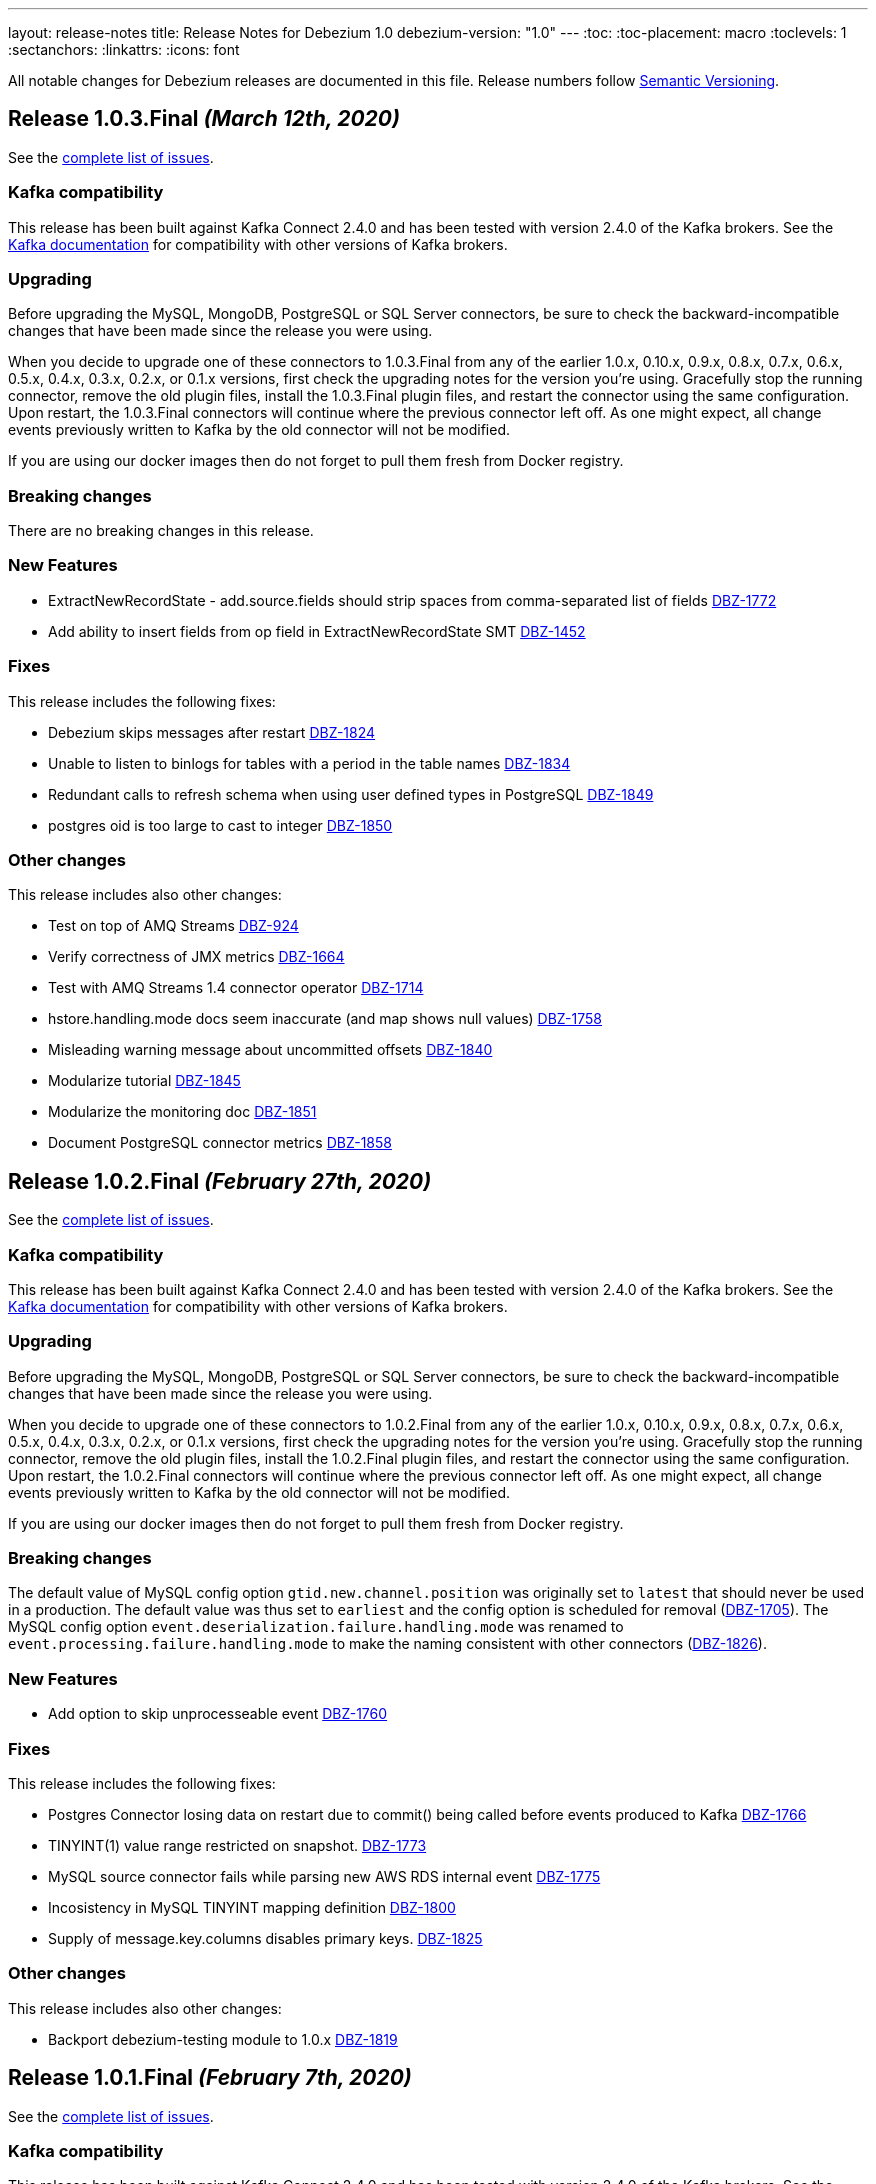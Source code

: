 ---
layout: release-notes
title: Release Notes for Debezium 1.0
debezium-version: "1.0"
---
:toc:
:toc-placement: macro
:toclevels: 1
:sectanchors:
:linkattrs:
:icons: font

All notable changes for Debezium releases are documented in this file.
Release numbers follow http://semver.org[Semantic Versioning].

toc::[]

[[release-1.0.3-final]]
== *Release 1.0.3.Final* _(March 12th, 2020)_

See the https://issues.redhat.com/secure/ReleaseNote.jspa?projectId=12317320&version=12344988[complete list of issues].

=== Kafka compatibility

This release has been built against Kafka Connect 2.4.0 and has been tested with version 2.4.0 of the Kafka brokers.
See the https://kafka.apache.org/documentation/#upgrade[Kafka documentation] for compatibility with other versions of Kafka brokers.

=== Upgrading

Before upgrading the MySQL, MongoDB, PostgreSQL or SQL Server connectors, be sure to check the backward-incompatible changes that have been made since the release you were using.

When you decide to upgrade one of these connectors to 1.0.3.Final from any of the earlier 1.0.x, 0.10.x, 0.9.x, 0.8.x, 0.7.x, 0.6.x, 0.5.x, 0.4.x, 0.3.x, 0.2.x, or 0.1.x versions,
first check the upgrading notes for the version you're using.
Gracefully stop the running connector, remove the old plugin files, install the 1.0.3.Final plugin files, and restart the connector using the same configuration.
Upon restart, the 1.0.3.Final connectors will continue where the previous connector left off.
As one might expect, all change events previously written to Kafka by the old connector will not be modified.

If you are using our docker images then do not forget to pull them fresh from Docker registry.

=== Breaking changes

There are no breaking changes in this release.

=== New Features

* ExtractNewRecordState - add.source.fields should strip spaces from comma-separated list of fields https://issues.jboss.org/browse/DBZ-1772[DBZ-1772]
* Add ability to insert fields from op field in ExtractNewRecordState SMT https://issues.jboss.org/browse/DBZ-1452[DBZ-1452]


=== Fixes

This release includes the following fixes:

* Debezium skips messages after restart https://issues.jboss.org/browse/DBZ-1824[DBZ-1824]
* Unable to listen to binlogs for tables with a period in the table names https://issues.jboss.org/browse/DBZ-1834[DBZ-1834]
* Redundant calls to refresh schema when using user defined types in PostgreSQL https://issues.jboss.org/browse/DBZ-1849[DBZ-1849]
* postgres oid is too large to cast to integer https://issues.jboss.org/browse/DBZ-1850[DBZ-1850]


=== Other changes

This release includes also other changes:

* Test on top of AMQ Streams https://issues.jboss.org/browse/DBZ-924[DBZ-924]
* Verify correctness of JMX metrics https://issues.jboss.org/browse/DBZ-1664[DBZ-1664]
* Test with AMQ Streams 1.4 connector operator https://issues.jboss.org/browse/DBZ-1714[DBZ-1714]
* hstore.handling.mode docs seem inaccurate (and map shows null values) https://issues.jboss.org/browse/DBZ-1758[DBZ-1758]
* Misleading warning message about uncommitted offsets https://issues.jboss.org/browse/DBZ-1840[DBZ-1840]
* Modularize tutorial https://issues.jboss.org/browse/DBZ-1845[DBZ-1845]
* Modularize the monitoring doc https://issues.jboss.org/browse/DBZ-1851[DBZ-1851]
* Document PostgreSQL connector metrics https://issues.jboss.org/browse/DBZ-1858[DBZ-1858]



[[release-1.0.2-final]]
== *Release 1.0.2.Final* _(February 27th, 2020)_

See the https://issues.redhat.com/secure/ReleaseNote.jspa?projectId=12317320&version=12344726[complete list of issues].

=== Kafka compatibility

This release has been built against Kafka Connect 2.4.0 and has been tested with version 2.4.0 of the Kafka brokers.
See the https://kafka.apache.org/documentation/#upgrade[Kafka documentation] for compatibility with other versions of Kafka brokers.

=== Upgrading

Before upgrading the MySQL, MongoDB, PostgreSQL or SQL Server connectors, be sure to check the backward-incompatible changes that have been made since the release you were using.

When you decide to upgrade one of these connectors to 1.0.2.Final from any of the earlier 1.0.x, 0.10.x, 0.9.x, 0.8.x, 0.7.x, 0.6.x, 0.5.x, 0.4.x, 0.3.x, 0.2.x, or 0.1.x versions,
first check the upgrading notes for the version you're using.
Gracefully stop the running connector, remove the old plugin files, install the 1.0.2.Final plugin files, and restart the connector using the same configuration.
Upon restart, the 1.0.2.Final connectors will continue where the previous connector left off.
As one might expect, all change events previously written to Kafka by the old connector will not be modified.

If you are using our docker images then do not forget to pull them fresh from Docker registry.

=== Breaking changes

The default value of MySQL config option `gtid.new.channel.position` was originally set to `latest` that should never be used in a production. The default value was thus set to `earliest` and the config option is scheduled for removal (https://issues.jboss.org/browse/DBZ-1705[DBZ-1705]).
The MySQL config option `event.deserialization.failure.handling.mode` was renamed to `event.processing.failure.handling.mode` to make the naming consistent with other connectors (https://issues.jboss.org/browse/DBZ-1826[DBZ-1826]).


=== New Features

* Add option to skip unprocesseable event https://issues.jboss.org/browse/DBZ-1760[DBZ-1760]


=== Fixes

This release includes the following fixes:

* Postgres Connector losing data on restart due to commit() being called before events produced to Kafka https://issues.jboss.org/browse/DBZ-1766[DBZ-1766]
* TINYINT(1) value range restricted on snapshot. https://issues.jboss.org/browse/DBZ-1773[DBZ-1773]
* MySQL source connector fails while parsing new AWS RDS internal event https://issues.jboss.org/browse/DBZ-1775[DBZ-1775]
* Incosistency in MySQL TINYINT mapping definition https://issues.jboss.org/browse/DBZ-1800[DBZ-1800]
* Supply of message.key.columns disables primary keys. https://issues.jboss.org/browse/DBZ-1825[DBZ-1825]


=== Other changes

This release includes also other changes:

* Backport debezium-testing module to 1.0.x  https://issues.jboss.org/browse/DBZ-1819[DBZ-1819]



[[release-1.0.1-final]]
== *Release 1.0.1.Final* _(February 7th, 2020)_

See the https://issues.redhat.com/secure/ReleaseNote.jspa?projectId=12317320&version=12344644[complete list of issues].

=== Kafka compatibility

This release has been built against Kafka Connect 2.4.0 and has been tested with version 2.4.0 of the Kafka brokers.
See the https://kafka.apache.org/documentation/#upgrade[Kafka documentation] for compatibility with other versions of Kafka brokers.

=== Upgrading

Before upgrading the MySQL, MongoDB, PostgreSQL or SQL Server connectors, be sure to check the backward-incompatible changes that have been made since the release you were using.

When you decide to upgrade one of these connectors to 1.0.1.Final from any of the earlier 1.0.x, 0.10.x, 0.9.x, 0.8.x, 0.7.x, 0.6.x, 0.5.x, 0.4.x, 0.3.x, 0.2.x, or 0.1.x versions,
first check the upgrading notes for the version you're using.
Gracefully stop the running connector, remove the old plugin files, install the 1.0.1.Final plugin files, and restart the connector using the same configuration.
Upon restart, the 1.0.1.Final connectors will continue where the previous connector left off.
As one might expect, all change events previously written to Kafka by the old connector will not be modified.

If you are using our docker images then do not forget to pull them fresh from Docker registry.

=== Breaking changes

Before updating the DecoderBufs logical decoding plug-in in your Postgres database to this new version (or when pulling the debezium/postgres container image for that new version), it is neccessary to upgrade the Debezium Postgres connector to 1.0.1.Final or 1.1.0.Alpha2 or later (https://issues.jboss.org/browse/DBZ-1052[DBZ-1052]).


=== New Features

There are no new features in this release.


=== Fixes

This release includes the following fixes:

* Make slot creation in PostgreSQL more resilient https://issues.jboss.org/browse/DBZ-1684[DBZ-1684]
* Support boolean as default for INT(1) column in MySQL https://issues.jboss.org/browse/DBZ-1689[DBZ-1689]
* SIGNAL statement is not recognized by DDL parser https://issues.jboss.org/browse/DBZ-1691[DBZ-1691]
* When using in embedded mode MYSQL connector fails https://issues.jboss.org/browse/DBZ-1693[DBZ-1693]
* Connector error after adding a new not null column to table in Postgres https://issues.jboss.org/browse/DBZ-1698[DBZ-1698]
* MySQL connector fails to parse trigger DDL https://issues.jboss.org/browse/DBZ-1699[DBZ-1699]
* MySQL connector doesn't use default value of connector.port https://issues.jboss.org/browse/DBZ-1712[DBZ-1712]
* ANTLR parser cannot parse MariaDB Table DDL with TRANSACTIONAL attribute https://issues.jboss.org/browse/DBZ-1733[DBZ-1733]
* Postgres connector does not support proxied connections https://issues.jboss.org/browse/DBZ-1738[DBZ-1738]
* GET DIAGNOSTICS statement not parseable https://issues.jboss.org/browse/DBZ-1740[DBZ-1740]
* MySql password logged out in debug log level https://issues.jboss.org/browse/DBZ-1748[DBZ-1748]


=== Other changes

This release includes also other changes:

* Add tests for using fallback values with default REPLICA IDENTITY https://issues.jboss.org/browse/DBZ-1158[DBZ-1158]
* Migrate all attribute name/value pairs to Antora component descriptors https://issues.jboss.org/browse/DBZ-1687[DBZ-1687]
* Remove overlap of different documentation config files https://issues.jboss.org/browse/DBZ-1729[DBZ-1729]
* Don't fail upon receiving unkown operation events https://issues.jboss.org/browse/DBZ-1747[DBZ-1747]
* Upgrade to Mongo Java Driver version 3.12.1 https://issues.jboss.org/browse/DBZ-1761[DBZ-1761]



[[release-1.0.0-final]]
== *Release 1.0.0.Final* _(December 18th, 2019)_

See the https://issues.redhat.com/secure/ReleaseNote.jspa?projectId=12317320&version=12343667[complete list of issues].

=== Kafka compatibility

This release has been built against Kafka Connect 2.4.0 and has been tested with version 2.4.0 of the Kafka brokers.
See the https://kafka.apache.org/documentation/#upgrade[Kafka documentation] for compatibility with other versions of Kafka brokers.

=== Upgrading

Before upgrading the MySQL, MongoDB, PostgreSQL or SQL Server connectors, be sure to check the backward-incompatible changes that have been made since the release you were using.

When you decide to upgrade one of these connectors to 1.0.0.Final from any of the earlier 1.0.x, 0.10.x, 0.9.x, 0.8.x, 0.7.x, 0.6.x, 0.5.x, 0.4.x, 0.3.x, 0.2.x, or 0.1.x versions,
first check the upgrading notes for the version you're using.
Gracefully stop the running connector, remove the old plugin files, install the 1.0.0.Final plugin files, and restart the connector using the same configuration.
Upon restart, the 1.0.0.Final connectors will continue where the previous connector left off.
As one might expect, all change events previously written to Kafka by the old connector will not be modified.

If you are using our docker images then do not forget to pull them fresh from Docker registry.

=== Breaking changes

The incubating `SerDes` type `io.debezium.serde.Serdes` introduced in Debezium 1.0.0.CR1 has been renamed into `io.debezium.serde.DebeziumSerdes` to avoid conflicting with the Apache Kafka type of the same simple name (https://issues.redhat.com/browse/DBZ-1670[DBZ-1670]).

Like other relational connectors, the MySQL connector now supports the option `snapshot.lock.timeout.ms`, defaulting to a timeout of 10 sec.
When upgrading a connector an doing new snapshots, this timeout now might apply, whereas the connector would have waited indefinitely before to obtain the required locks.
In that case the timeout should be adjusted as per your specific requirements (https://issues.redhat.com/browse/DBZ-1671[DBZ-1671]).

=== New Features

* Support streaming changes from SQL Server "AlwaysOn" replica https://issues.jboss.org/browse/DBZ-1642[DBZ-1642]


=== Fixes

This release includes the following fixes:

* Interpret Sql Server timestamp timezone correctly https://issues.jboss.org/browse/DBZ-1643[DBZ-1643]
* Sorting a HashSet only to put it back into a HashSet https://issues.jboss.org/browse/DBZ-1650[DBZ-1650]
* Function with RETURN only statement cannot be parsed https://issues.jboss.org/browse/DBZ-1659[DBZ-1659]
* Enum value resolution not working while streaming with wal2json or pgoutput https://issues.jboss.org/browse/DBZ-1680[DBZ-1680]


=== Other changes

This release includes also other changes:

* Globally ensure in tests that records can be serialized https://issues.jboss.org/browse/DBZ-824[DBZ-824]
* Allow upstream teststuite to run with productised dependencies https://issues.jboss.org/browse/DBZ-1658[DBZ-1658]
* Upgrade to latest PostgreSQL driver 42.2.9 https://issues.jboss.org/browse/DBZ-1660[DBZ-1660]
* Generate warning for connectors with automatically dropped slots https://issues.jboss.org/browse/DBZ-1666[DBZ-1666]
* Regression test for MySQL dates in snapshot being off by one  https://issues.jboss.org/browse/DBZ-1667[DBZ-1667]
* Rename Serdes to DebeziumSerdes https://issues.jboss.org/browse/DBZ-1670[DBZ-1670]
* Build against Apache Kafka 2.4 https://issues.jboss.org/browse/DBZ-1676[DBZ-1676]
* When PostgreSQL schema refresh fails, allow error to include root cause https://issues.jboss.org/browse/DBZ-1677[DBZ-1677]
* Prepare testsuite for RHEL 8 protobuf plugin RPM https://issues.jboss.org/browse/DBZ-1536[DBZ-1536]



[[release-1.0.0-cr1]]
== *Release 1.0.0.CR1* _(December 10th, 2019)_

See the https://issues.redhat.com/secure/ReleaseNote.jspa?projectId=12317320&version=12343169[complete list of issues].

=== Kafka compatibility

This release has been built against Kafka Connect 2.3.1 and has been tested with version 2.3.1 of the Kafka brokers.
See the https://kafka.apache.org/documentation/#upgrade[Kafka documentation] for compatibility with other versions of Kafka brokers.

=== Upgrading

Before upgrading the MySQL, MongoDB, PostgreSQL or SQL Server connectors, be sure to check the backward-incompatible changes that have been made since the release you were using.

When you decide to upgrade one of these connectors to 1.0.0.CR1 from any of the earlier 1.0.x, 0.10.x, 0.9.x, 0.8.x, 0.7.x, 0.6.x, 0.5.x, 0.4.x, 0.3.x, 0.2.x, or 0.1.x versions,
first check the upgrading notes for the version you're using.
Gracefully stop the running connector, remove the old plugin files, install the 1.0.0.CR1 plugin files, and restart the connector using the same configuration.
Upon restart, the 1.0.0.CR1 connectors will continue where the previous connector left off.
As one might expect, all change events previously written to Kafka by the old connector will not be modified.

If you are using our docker images then do not forget to pull them fresh from Docker registry.

=== Breaking changes

For the SQL Server and Oracle connectors, the snapshot mode `initial_schema_only` has been deprecated and will be removed in a future version. Please use `schema_only` instead (https://issues.redhat.com/browse/DBZ-585[DBZ-585]).


=== New Features

* Transaction level TRANSACTION_READ_COMMITTED not implemented https://issues.jboss.org/browse/DBZ-1480[DBZ-1480]
* Provide change event JSON Serde for Kafka Streams https://issues.jboss.org/browse/DBZ-1533[DBZ-1533]
* Provide MongoDB 4.2 image https://issues.jboss.org/browse/DBZ-1626[DBZ-1626]
* Support PostgreSQL enum types https://issues.jboss.org/browse/DBZ-920[DBZ-920]
* Upgrade container images to Java 11 https://issues.jboss.org/browse/DBZ-969[DBZ-969]
* Support MongoDB 4.0 transaction https://issues.jboss.org/browse/DBZ-1215[DBZ-1215]
* Make connection timeout configurable in MySQL connection URL https://issues.jboss.org/browse/DBZ-1632[DBZ-1632]
* Support for arrays of uuid (_uuid) https://issues.jboss.org/browse/DBZ-1637[DBZ-1637]
* Add test matrix for SQL Server https://issues.jboss.org/browse/DBZ-1644[DBZ-1644]


=== Fixes

This release includes the following fixes:

* Empty history topic treated as not existing https://issues.jboss.org/browse/DBZ-1201[DBZ-1201]
* Incorrect handling of type alias https://issues.jboss.org/browse/DBZ-1413[DBZ-1413]
* Blacklisted columns are not being filtered out when generating a Kafka message from a CDC event https://issues.jboss.org/browse/DBZ-1617[DBZ-1617]
* IoUtil Bugfix https://issues.jboss.org/browse/DBZ-1621[DBZ-1621]
* VariableLatch Bugfix https://issues.jboss.org/browse/DBZ-1622[DBZ-1622]
* The oracle connector scans too many objects while attempting to determine the most recent ddl time https://issues.jboss.org/browse/DBZ-1631[DBZ-1631]
* Connector does not update its state correctly when processing compound ALTER statement https://issues.jboss.org/browse/DBZ-1645[DBZ-1645]
* Outbox event router shouldn't lower-case topic names https://issues.jboss.org/browse/DBZ-1648[DBZ-1648]


=== Other changes

This release includes also other changes:

* Consolidate configuration parameters https://issues.jboss.org/browse/DBZ-585[DBZ-585]
* Merge the code for upscaling decimal values with scale lower than defined https://issues.jboss.org/browse/DBZ-825[DBZ-825]
* Make Debezium project Java 11 compatible https://issues.jboss.org/browse/DBZ-1402[DBZ-1402]
* Run SourceClear https://issues.jboss.org/browse/DBZ-1602[DBZ-1602]
* Extend MySQL to test Enum with column.propagate.source.type https://issues.jboss.org/browse/DBZ-1636[DBZ-1636]
* Sticky ToC hides tables in PG connector docs https://issues.jboss.org/browse/DBZ-1652[DBZ-1652]
* Antora generates build warning  https://issues.jboss.org/browse/DBZ-1654[DBZ-1654]



[[release-1.0.0-beta3]]
== *Release 1.0.0.Beta3* _(November 14th, 2019)_

See the https://issues.redhat.com/secure/ReleaseNote.jspa?projectId=12317320&version=12343094[complete list of issues].

=== Kafka compatibility

This release has been built against Kafka Connect 2.3.1 and has been tested with version 2.3.1 of the Kafka brokers.
See the https://kafka.apache.org/documentation/#upgrade[Kafka documentation] for compatibility with other versions of Kafka brokers.

=== Upgrading

Before upgrading the MySQL, MongoDB, PostgreSQL or SQL Server connectors, be sure to check the backward-incompatible changes that have been made since the release you were using.

When you decide to upgrade one of these connectors to 1.0.0.Beta3 from any of the earlier 1.0.x, 0.10.x, 0.9.x, 0.8.x, 0.7.x, 0.6.x, 0.5.x, 0.4.x, 0.3.x, 0.2.x, or 0.1.x versions,
first check the upgrading notes for the version you're using.
Gracefully stop the running connector, remove the old plugin files, install the 1.0.0.Beta3 plugin files, and restart the connector using the same configuration.
Upon restart, the 1.0.0.Beta3 connectors will continue where the previous connector left off.
As one might expect, all change events previously written to Kafka by the old connector will not be modified.

If you are using our docker images then do not forget to pull them fresh from Docker registry.

=== Breaking changes

Configuration parameter `drop_on_stop` of PostgreSQL connector has been renamed to `drop.on.stop` (https://issues.redhat.com/browse/DBZ-1595[DBZ-1595]) to make it consistent with other parameter names.


=== New Features

* Standardize source info for Cassandra connector https://issues.redhat.com/browse/DBZ-1408[DBZ-1408]
* Clarify presence of old values when not using REPLICA IDENTITY FULL https://issues.redhat.com/browse/DBZ-1518[DBZ-1518]
* Propagate replicator exception so failure reason is available from Connect https://issues.redhat.com/browse/DBZ-1583[DBZ-1583]
* Envelope methods should accept Instant instead of long for "ts" parameter https://issues.redhat.com/browse/DBZ-1607[DBZ-1607]


=== Fixes

This release includes the following fixes:

* Debezium Erroneously Reporting No Tables to Capture https://issues.redhat.com/browse/DBZ-1519[DBZ-1519]
* Debezium Oracle connector attempting to analyze tables https://issues.redhat.com/browse/DBZ-1569[DBZ-1569]
* Null values in "before" are populated with "__debezium_unavailable_value" https://issues.redhat.com/browse/DBZ-1570[DBZ-1570]
* Postgresql 11+ pgoutput plugin error with truncate https://issues.redhat.com/browse/DBZ-1576[DBZ-1576]
* Regression of postgres Connector times out in schema discovery for DBs with many tables https://issues.redhat.com/browse/DBZ-1579[DBZ-1579]
* The ts_ms value is not correct during the snapshot processing https://issues.redhat.com/browse/DBZ-1588[DBZ-1588]
* LogInterceptor is not thread-safe https://issues.redhat.com/browse/DBZ-1590[DBZ-1590]
* Heartbeats are not generated for non-whitelisted tables https://issues.redhat.com/browse/DBZ-1592[DBZ-1592]
* Config `tombstones.on.delete` is missing from SQL Server Connector configDef https://issues.redhat.com/browse/DBZ-1593[DBZ-1593]
* AWS RDS Performance Insights screwed a little by non-closed statement in "SELECT COUNT(1) FROM pg_publication" https://issues.redhat.com/browse/DBZ-1596[DBZ-1596]
* Update Postgres documentation to use ts_ms instead of ts_usec https://issues.redhat.com/browse/DBZ-1610[DBZ-1610]
* Exception while trying snapshot schema of non-whitelisted table https://issues.redhat.com/browse/DBZ-1613[DBZ-1613]


=== Other changes

This release includes also other changes:

* Auto-format source code upon build https://issues.redhat.com/browse/DBZ-1392[DBZ-1392]
* Update documentation based on Technology Preview https://issues.redhat.com/browse/DBZ-1543[DBZ-1543]
* Reduce size of Postgres container images https://issues.redhat.com/browse/DBZ-1549[DBZ-1549]
* Debezium should not use SHARE UPDATE EXCLUSIVE MODE locks https://issues.redhat.com/browse/DBZ-1559[DBZ-1559]
* Allows tags to be passed to CI jobs https://issues.redhat.com/browse/DBZ-1578[DBZ-1578]
* Upgrade MongoDB driver to 3.11 https://issues.redhat.com/browse/DBZ-1597[DBZ-1597]
* Run formatter validation in Travis CI https://issues.redhat.com/browse/DBZ-1603[DBZ-1603]
* Place formatting rules into Maven module https://issues.redhat.com/browse/DBZ-1605[DBZ-1605]
* Upgrade to Kafka 2.3.1 https://issues.redhat.com/browse/DBZ-1612[DBZ-1612]
* Allow per-connector setting for schema/catalog precedence in TableId use https://issues.redhat.com/browse/DBZ-1555[DBZ-1555]



[[release-1.0.0-beta2]]
== *Release 1.0.0.Beta2* _(October 24th, 2019)_

See the https://issues.redhat.com/secure/ReleaseNote.jspa?projectId=12317320&version=12343067[complete list of issues].

=== Kafka compatibility

This release has been built against Kafka Connect 2.3.0 and has been tested with version 2.3.0 of the Kafka brokers.
See the https://kafka.apache.org/documentation/#upgrade[Kafka documentation] for compatibility with other versions of Kafka brokers.

=== Upgrading

Before upgrading the MySQL, MongoDB, PostgreSQL or SQL Server connectors, be sure to check the backward-incompatible changes that have been made since the release you were using.

When you decide to upgrade one of these connectors to 1.0.0.Beta2 from any of the earlier 1.0.x, 0.10.x, 0.9.x, 0.8.x, 0.7.x, 0.6.x, 0.5.x, 0.4.x, 0.3.x, 0.2.x, or 0.1.x versions,
first check the upgrading notes for the version you're using.
Gracefully stop the running connector, remove the old plugin files, install the 1.0.0.Beta2 plugin files, and restart the connector using the same configuration.
Upon restart, the 1.0.0.Beta2 connectors will continue where the previous connector left off.
As one might expect, all change events previously written to Kafka by the old connector will not be modified.

If you are using our docker images then do not forget to pull them fresh from Docker registry.

=== Breaking changes

There are no breaking changes in this release.


=== New Features

* Update tooling image to use latest kafkacat https://issues.redhat.com/browse/DBZ-1522[DBZ-1522]
* Validate configured replication slot names https://issues.redhat.com/browse/DBZ-1525[DBZ-1525]
* Make password field to be hidden for MS SQL connector https://issues.redhat.com/browse/DBZ-1554[DBZ-1554]
* Raise a warning about growing backlog https://issues.redhat.com/browse/DBZ-1565[DBZ-1565]
* Support Postgres LTREE columns https://issues.redhat.com/browse/DBZ-1336[DBZ-1336]


=== Fixes

This release includes the following fixes:

* Aborting snapshot due to error when last running 'UNLOCK TABLES': Only REPEATABLE READ isolation level is supported for START TRANSACTION WITH CONSISTENT SNAPSHOT in RocksDB Storage Engine. https://issues.redhat.com/browse/DBZ-1428[DBZ-1428]
* MySQL Connector fails to parse DDL containing the keyword VISIBLE for index definitions https://issues.redhat.com/browse/DBZ-1534[DBZ-1534]
* MySQL connector fails to parse DDL - GRANT SESSION_VARIABLES_ADMIN... https://issues.redhat.com/browse/DBZ-1535[DBZ-1535]
* Mysql connector: The primary key cannot reference a non-existant column 'id' in table '***' https://issues.redhat.com/browse/DBZ-1560[DBZ-1560]
* Incorrect source struct's collection field when dot is present in collection name https://issues.redhat.com/browse/DBZ-1563[DBZ-1563]
* Transaction left open after db snapshot https://issues.redhat.com/browse/DBZ-1564[DBZ-1564]


=== Other changes

This release includes also other changes:

* Add Postgres 12 to testing matrix https://issues.redhat.com/browse/DBZ-1542[DBZ-1542]
* Update Katacoda learning experience https://issues.redhat.com/browse/DBZ-1548[DBZ-1548]



[[release-1.0.0-beta1]]
== *Release 1.0.0.Beta1* _(October 17th, 2019)_

See the https://issues.redhat.com/secure/ReleaseNote.jspa?projectId=12317320&version=12341896[complete list of issues].

=== Kafka compatibility

This release has been built against Kafka Connect 2.3.0 and has been tested with version 2.3.0 of the Kafka brokers.
See the https://kafka.apache.org/documentation/#upgrade[Kafka documentation] for compatibility with other versions of Kafka brokers.

=== Upgrading

Before upgrading the MySQL, MongoDB, PostgreSQL or SQL Server connectors, be sure to check the backward-incompatible changes that have been made since the release you were using.

When you decide to upgrade one of these connectors to 1.0.0.Beta1 from any of the earlier 0.10.x, 0.9.x, 0.8.x, 0.7.x, 0.6.x, 0.5.x, 0.4.x, 0.3.x, 0.2.x, or 0.1.x versions,
first check the upgrading notes for the version you're using.
Gracefully stop the running connector, remove the old plugin files, install the 1.0.0.Beta1 plugin files, and restart the connector using the same configuration.
Upon restart, the 1.0.0.Beta1 connectors will continue where the previous connector left off.
As one might expect, all change events previously written to Kafka by the old connector will not be modified.

If you are using our docker images then do not forget to pull them fresh from Docker registry.

=== Breaking changes

The ExtractNewDocumentState and EventRouter SMTs now propagate any heartbeat or schema change messages unchanged instead of dropping them as before. This is to ensure consistency with the ExtractNewRecordState SMT (https://issues.redhat.com/browse/DBZ-1513[DBZ-1513]).

The new Postgres connector option `interval.handling.mode` allows to control whether `INTERVAL` columns should be exported as microseconds (previous behavior, remains the default) or as ISO 8601 formatted string (https://issues.redhat.com/browse/DBZ-1498[DBZ-1498]). The following upgrade order must be maintained when existing connectors capture `INTERVAL` columns:

1. Upgrade the Debezium Kafka Connect Postgres connector
2. Upgrade the logical decoding plug-in installed in the database
3. (Optionally) switch `interval.handling.mode` to string

In particular it should be avoided to upgrade the logical decoding plug-in before the connector, as this will cause no value to be exported for `INTERVAL` columns.


=== New Features

* Provide alternative mapping for INTERVAL https://issues.redhat.com/browse/DBZ-1498[DBZ-1498]
* Ensure message keys have correct field order https://issues.redhat.com/browse/DBZ-1507[DBZ-1507]
* Image incorrect on Deploying Debezium on OpenShift https://issues.redhat.com/browse/DBZ-1545[DBZ-1545]
* Indicate table locking issues in log https://issues.redhat.com/browse/DBZ-1280[DBZ-1280]


=== Fixes

This release includes the following fixes:

* Debezium fails to snapshot large databases https://issues.redhat.com/browse/DBZ-685[DBZ-685]
* Connector Postgres runs out of disk space https://issues.redhat.com/browse/DBZ-892[DBZ-892]
* Debezium-MySQL Connector Fails while parsing AWS RDS internal events https://issues.redhat.com/browse/DBZ-1492[DBZ-1492]
* MongoDB ExtractNewDocumentState SMT blocks heartbeat messages https://issues.redhat.com/browse/DBZ-1513[DBZ-1513]
* pgoutput string decoding depends on JVM default charset https://issues.redhat.com/browse/DBZ-1532[DBZ-1532]
* Whitespaces not stripped from table.whitelist https://issues.redhat.com/browse/DBZ-1546[DBZ-1546]


=== Other changes

This release includes also other changes:

* Upgrade to latest JBoss Parent POM https://issues.redhat.com/browse/DBZ-675[DBZ-675]
* CheckStyle: Flag missing whitespace https://issues.redhat.com/browse/DBZ-1341[DBZ-1341]
* Upgrade to the latest Checkstyle plugin https://issues.redhat.com/browse/DBZ-1355[DBZ-1355]
* CheckStyle: no code after closing braces https://issues.redhat.com/browse/DBZ-1391[DBZ-1391]
* Add "adopters" file https://issues.redhat.com/browse/DBZ-1460[DBZ-1460]
* Add Google Analytics to Antora-published pages https://issues.redhat.com/browse/DBZ-1526[DBZ-1526]
* Create 0.10 RPM for postgres-decoderbufs https://issues.redhat.com/browse/DBZ-1540[DBZ-1540]
* Postgres documentation fixes https://issues.redhat.com/browse/DBZ-1544[DBZ-1544]

